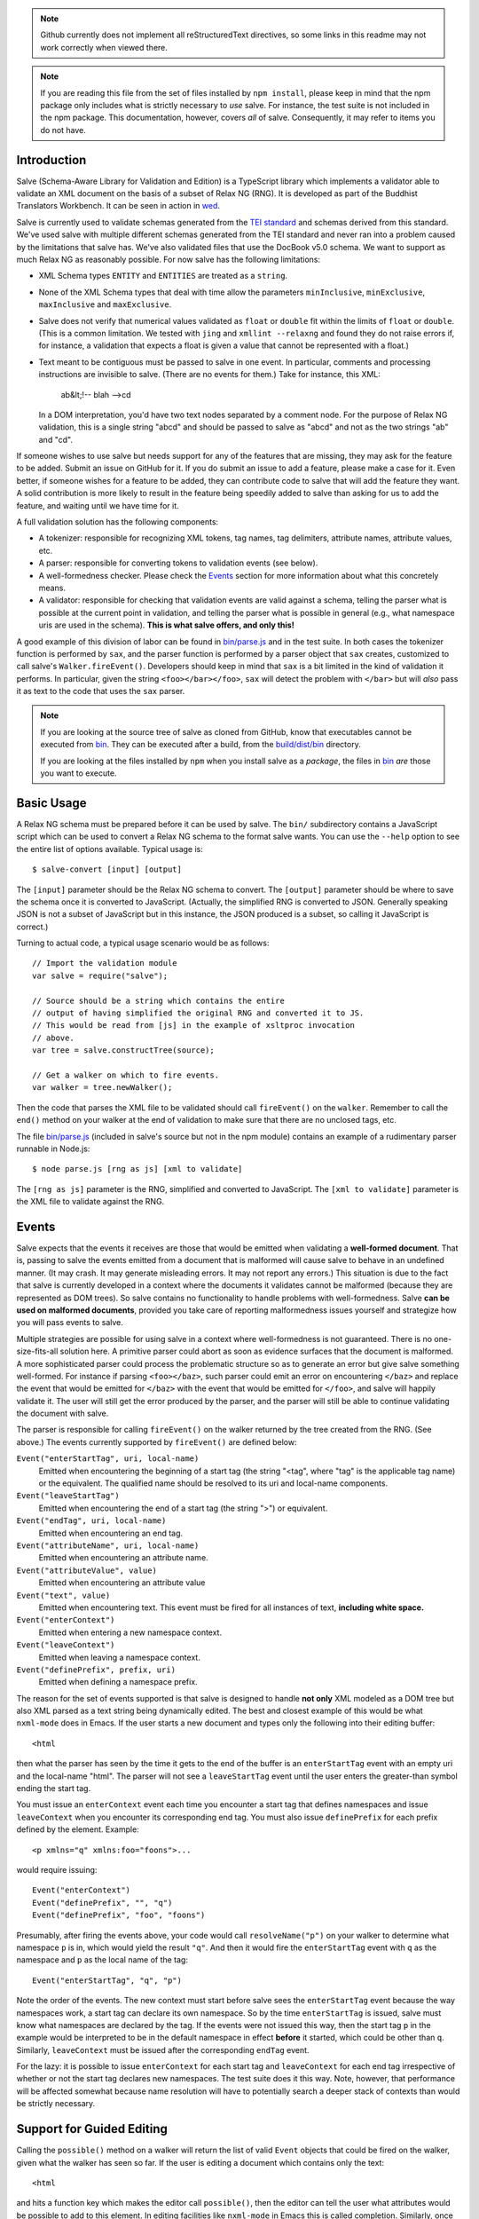 .. image:: https://travis-ci.org/mangalam-research/salve.png

.. note:: Github currently does not implement all reStructuredText
          directives, so some links in this readme may not work
          correctly when viewed there.

.. note:: If you are reading this file from the set of files installed
          by ``npm install``, please keep in mind that the npm package
          only includes what is strictly necessary to *use* salve. For
          instance, the test suite is not included in the npm package.
          This documentation, however, covers *all* of salve.
          Consequently, it may refer to items you do not have.

Introduction
============

Salve (Schema-Aware Library for Validation and Edition) is a
TypeScript library which implements a validator able to validate an
XML document on the basis of a subset of Relax NG (RNG). It is developed
as part of the Buddhist Translators Workbench. It can be seen in
action in `wed <https://github.com/mangalam-research/wed>`_.

Salve is currently used to validate schemas generated from the `TEI
standard <http://www.tei-c.org/>`_ and schemas derived from this
standard. We've used salve with multiple different schemas generated
from the TEI standard and never ran into a problem caused by the
limitations that salve has. We've also validated files that use the
DocBook v5.0 schema. We want to support as much Relax NG as reasonably
possible. For now salve has the following limitations:

* XML Schema types ``ENTITY`` and ``ENTITIES`` are treated as a ``string``.

* None of the XML Schema types that deal with time allow the
  parameters ``minInclusive``, ``minExclusive``, ``maxInclusive`` and
  ``maxExclusive``.

* Salve does not verify that numerical values validated as ``float`` or
  ``double`` fit within the limits of ``float`` or ``double``. (This is a common
  limitation. We tested with ``jing`` and ``xmllint --relaxng`` and found they
  do not raise errors if, for instance, a validation that expects a float is
  given a value that cannot be represented with a float.)

* Text meant to be contiguous must be passed to salve in one event. In
  particular, comments and processing instructions are invisible to
  salve. (There are no events for them.) Take for instance, this XML:

      ab&lt;!-- blah -->cd

  In a DOM interpretation, you'd have two text nodes separated by a
  comment node. For the purpose of Relax NG validation, this is a
  single string "abcd" and should be passed to salve as "abcd" and not
  as the two strings "ab" and "cd".

If someone wishes to use salve but needs support for any of the
features that are missing, they may ask for the feature to be
added. Submit an issue on GitHub for it. If you do submit an issue to
add a feature, please make a case for it. Even better, if someone
wishes for a feature to be added, they can contribute code to salve
that will add the feature they want. A solid contribution is more
likely to result in the feature being speedily added to salve than
asking for us to add the feature, and waiting until we have time for
it.

A full validation solution has the following components:

* A tokenizer: responsible for recognizing XML tokens, tag names, tag
  delimiters, attribute names, attribute values, etc.

* A parser: responsible for converting tokens to validation events
  (see below).

* A well-formedness checker. Please check the `Events`_ section for
  more information about what this concretely means.

* A validator: responsible for checking that validation events are
  valid against a schema, telling the parser what is possible at the
  current point in validation, and telling the parser what is possible
  in general (e.g., what namespace uris are used in the
  schema). **This is what salve offers, and only this!**

A good example of this division of labor can be found in
`<bin/parse.js>`_ and in the test suite. In both cases the tokenizer
function is performed by ``sax``, and the parser function is performed
by a parser object that ``sax`` creates, customized to call salve's
``Walker.fireEvent()``. Developers should keep in mind that ``sax`` is
a bit limited in the kind of validation it performs. In particular,
given the string ``<foo></bar></foo>``, ``sax`` will detect the
problem with ``</bar>`` but will *also* pass it as text to the code
that uses the ``sax`` parser.

.. note:: If you are looking at the source tree of salve as cloned
          from GitHub, know that executables cannot be executed from
          `<bin>`__. They can be executed after a build, from the
          `<build/dist/bin>`_ directory.

          If you are looking at the files installed by ``npm`` when
          you install salve as a *package*, the files in `<bin>`__
          *are* those you want to execute.

Basic Usage
===========

A Relax NG schema must be prepared before it can be used by salve. The
``bin/`` subdirectory contains a JavaScript script which can be used to
convert a Relax NG schema to the format salve wants. You can use the
``--help`` option to see the entire list of options available. Typical
usage is::

    $ salve-convert [input] [output]

The ``[input]`` parameter should be the Relax NG schema to
convert. The ``[output]`` parameter should be where to save the schema
once it is converted to JavaScript. (Actually, the simplified RNG is
converted to JSON. Generally speaking JSON is not a subset of
JavaScript but in this instance, the JSON produced is a subset, so
calling it JavaScript is correct.)

Turning to actual code, a typical usage scenario would be as follows::

    // Import the validation module
    var salve = require("salve");

    // Source should be a string which contains the entire
    // output of having simplified the original RNG and converted it to JS.
    // This would be read from [js] in the example of xsltproc invocation
    // above.
    var tree = salve.constructTree(source);

    // Get a walker on which to fire events.
    var walker = tree.newWalker();

Then the code that parses the XML file to be validated should call
``fireEvent()`` on the ``walker``. Remember to call the ``end()``
method on your walker at the end of validation to make sure that there
are no unclosed tags, etc.

The file `<bin/parse.js>`_ (included in salve's source but not in the
npm module) contains an example of a rudimentary parser runnable in
Node.js::

    $ node parse.js [rng as js] [xml to validate]

The ``[rng as js]`` parameter is the RNG, simplified and converted to
JavaScript. The ``[xml to validate]`` parameter is the XML file to
validate against the RNG.

Events
======

Salve expects that the events it receives are those that would be
emitted when validating a **well-formed document**. That is, passing
to salve the events emitted from a document that is malformed will
cause salve to behave in an undefined manner. (It may crash. It may
generate misleading errors. It may not report any errors.) This
situation is due to the fact that salve is currently developed in a
context where the documents it validates cannot be malformed (because
they are represented as DOM trees). So salve contains no functionality
to handle problems with well-formedness. Salve **can be used on
malformed documents**, provided you take care of reporting
malformedness issues yourself and strategize how you will pass events
to salve.

Multiple strategies are possible for using salve in a context where
well-formedness is not guaranteed. There is no one-size-fits-all
solution here. A primitive parser could abort as soon as evidence
surfaces that the document is malformed. A more sophisticated parser
could process the problematic structure so as to generate an error but
give salve something well-formed. For instance if parsing
``<foo></baz>``, such parser could emit an error on encountering
``</baz>`` and replace the event that would be emitted for ``</baz>``
with the event that would be emitted for ``</foo>``, and salve will
happily validate it. The user will still get the error produced by the
parser, and the parser will still be able to continue validating the
document with salve.

The parser is responsible for calling ``fireEvent()`` on the walker
returned by the tree created from the RNG. (See above.) The events
currently supported by ``fireEvent()`` are defined below:

``Event("enterStartTag", uri, local-name)``
  Emitted when encountering the beginning of a start tag (the string
  "<tag", where "tag" is the applicable tag name) or the equivalent. The
  qualified name should be resolved to its uri and local-name
  components.

``Event("leaveStartTag")``
  Emitted when encountering the end of a start tag (the string ">") or
  equivalent.

``Event("endTag", uri, local-name)``
  Emitted when encountering an end tag.

``Event("attributeName", uri, local-name)``
  Emitted when encountering an attribute name.

``Event("attributeValue", value)``
  Emitted when encountering an attribute value

``Event("text", value)``
  Emitted when encountering text. This event must be fired for
  all instances of text, **including white space.**

``Event("enterContext")``
  Emitted when entering a new namespace context.

``Event("leaveContext")``
  Emitted when leaving a namespace context.

``Event("definePrefix", prefix, uri)``
  Emitted when defining a namespace prefix.

The reason for the set of events supported is that salve is designed
to handle **not only** XML modeled as a DOM tree but also XML parsed
as a text string being dynamically edited. The best and closest
example of this would be what ``nxml-mode`` does in Emacs. If the user
starts a new document and types only the following into their editing
buffer::

    <html

then what the parser has seen by the time it gets to the end of the
buffer is an ``enterStartTag`` event with an empty uri and the
local-name "html". The parser will not see a ``leaveStartTag`` event
until the user enters the greater-than symbol ending the start tag.

You must issue an ``enterContext`` event each time you encounter a
start tag that defines namespaces and issue ``leaveContext`` when you
encounter its corresponding end tag. You must also issue
``definePrefix`` for each prefix defined by the element. Example::

    <p xmlns="q" xmlns:foo="foons">...

would require issuing::

    Event("enterContext")
    Event("definePrefix", "", "q")
    Event("definePrefix", "foo", "foons")

Presumably, after firing the events above, your code would call
``resolveName("p")`` on your walker to determine what namespace ``p``
is in, which would yield the result ``"q"``. And then it would fire
the ``enterStartTag`` event with ``q`` as the namespace and ``p`` as
the local name of the tag::

    Event("enterStartTag", "q", "p")

Note the order of the events. The new context must start before salve
sees the ``enterStartTag`` event because the way namespaces work, a
start tag can declare its own namespace. So by the time
``enterStartTag`` is issued, salve must know what namespaces are
declared by the tag. If the events were not issued this way, then the
start tag ``p`` in the example would be interpreted to be in the
default namespace in effect **before** it started, which could be
other than ``q``. Similarly, ``leaveContext`` must be issued after the
corresponding ``endTag`` event.

For the lazy: it is possible to issue ``enterContext`` for each start
tag and ``leaveContext`` for each end tag irrespective of whether or
not the start tag declares new namespaces. The test suite does it this way.
Note, however, that performance will be affected somewhat because name
resolution will have to potentially search a deeper stack of contexts than
would be strictly necessary.

Support for Guided Editing
==========================

Calling the ``possible()`` method on a walker will return the list of
valid ``Event`` objects that could be fired on the walker, given what
the walker has seen so far.  If the user is editing a document which
contains only the text::

    <html

and hits a function key which makes the editor call ``possible()``,
then the editor can tell the user what attributes would be possible to
add to this element. In editing facilities like ``nxml-mode`` in Emacs
this is called completion. Similarly, once the start tag is ended by
adding the greater-than symbol::

   <html>

and the user again asks for possibilities, calling ``possible()`` will
return the list of ``Event`` objects that could be fired. Note here that
it is the responsibility of the editor to translate what salve returns
into something the user can use. The ``possible()`` function returns
only ``Event`` objects.

Editors that would depend on salve for guided editing would most
likely need to use the ``clone()`` method on the walker to record the
state of parsing at strategic points in the document being
edited. This is to avoid needless reparsing. How frequently this
should happen depends on the structure of the editor. The ``clone()``
method and the code it depends on has been optimized since early
versions of salve, but it is possible to call it too often, resulting
in a slower validation speed than could be attained with less
aggressive cloning.

Overbroad Possibilities
-----------------------

``possible()`` may at times report possibilities that allow for a
document structure that is ultimately invalid. This could happen, for
instance, where the Relax NG schema uses ``data`` to specify that the
document should contain a ``positiveInteger`` between 1 and 10. The
``possible()`` method will report that a string matching the regular
expression ``/^\+?\d+$/`` is possible, when in fact the number ``11``
would match the expression but be invalid. The software that uses
salve should be prepared to handle such a situation.

Name Classes
------------

.. note:: The symbol ``ns`` used in this section corresponds to
          ``uri`` elsewhere in this document and ``name`` corresponds
          to ``local-name`` elsewhere. We find the ``uri``,
          ``local-name`` pair to be clearer than ``ns``, ``name``. Is
          ``ns`` meant to be a namespace prefix? A URI? Is ``name`` a
          qualified name, a local name, something else? So for the
          purpose of documentation, we use ``uri``, ``local-name``
          wherever we can. However, the Relax NG specification uses
          the ``ns``, ``name`` nomenclature, which salve also follows
          internally. The name class support is designed to be a close
          representation of what is described in the Relax NG
          specification. Hence the choice of nomenclature in this
          section.

The term "name class" is defined in the Relax NG specification, please
refer to the specification for details.

Support for Relax NG's name classes introduces a few peculiarities in
how possibilities are reported to clients using salve. The three
events that accept names are affected: ``enterStartTag``, ``endTag``,
and ``attributeName``. When salve returns these events as
possibilities, their lone parameter is an instance of
``name_patterns.Base`` class. This object has a ``.match`` method that
takes a namespace and a name and will return ``true`` if the namespace
and name match the pattern, or ``false`` if not.

Client code that wants to provide a sophisticated analysis of what a
name class does could use the ``.toObject()`` method to get a plain
JavaScript object from such an object. The returned object is
essentially a syntax tree representing the name class. Each pattern
has a unique structure. The possible patterns are:

* ``Name``, a pattern with fields ``ns`` and ``name`` which
  respectively record the namespace URL and local name that this
  object matches. (Corresponds to the ``<name>`` element in the
  simplified Relax NG syntax.)

* ``NameChoice``, a pattern with fields ``a`` and ``b`` which are two
  name classes. (Corresponds to a ``<choice>`` element appearing
  inside a name class in the simplified Relax NG syntax.)

* ``NsName``, a pattern with the field ``ns`` which is the namespace
  that this object would match. The object matches any name. It may have
  an optional ``except`` field that contains a name class for patterns
  that it should not match. The lack of ``name`` field distinguishes
  it from ``Name``.  (Corresponds to an ``<nsName>`` element in the
  simplified Relax NG syntax.)

* ``AnyName``, a pattern. It has the ``pattern`` field set to
  ``AnyName``. We use this ``pattern`` field because ``AnyName`` does
  not require any other fields so ``{}`` would be its
  representation. This representation would too easily mask possible
  coding errors. ``AnyName`` matches any combination of namespace and
  name. May have an optional ``except`` field that contains a name
  class for patterns it should not match. It corresponds to an
  ``<anyName>`` element in the simplified Relax NG syntax.

.. note:: We do not use the ``pattern`` field for all patterns above
          because the only reason to do so would be to distinguish
          ambiguous structures. For instance, if Relax NG were to
          introduce a ``<superName>`` element that also needs ``ns``
          and ``name`` fields then it would look the same as
          ``<name>`` and we would not be able to distinguish one from
          the other. However, Relax NG is stable. In the unlikely
          event a new version of Relax NG is released, we'll cross
          whatever bridge needs to be crossed.

Note that the ``<except>`` element from Relax NG does not have a
corresponding object because the presence of ``<except>`` in a name
class is recorded in the ``except`` field of the patterns above.

Here are a couple of examples. The name class for::

    element (foo | bar | foo:foo) { ... }

would be recorded as (after partial beautification)::

    {
        a: {
            a: {ns: "", name: "foo"},
            b: {ns: "", name: "bar"}
        },
        b: {ns: "foo:foo", name: "foo"}
    }

The name class for::

    element * - (foo:* - foo:a) { ... }

would be recorded as (after partial beautification)::

    {
        pattern: "AnyName",
        except: {
            ns: "foo:foo",
            except: {ns: "foo:foo", name: "a"}
        }
    }

Clients may want to call the ``.simple()`` method on a name pattern to
determine whether it is simple or not. A pattern is deemed "simple" if
it is composed only of ``Name`` and ``NameChoice`` objects. Such a
pattern could be presented to a user as a finite list of
possibilities. Otherwise, if the pattern is not simple, then either
the number of choices is unbounded or it not a discrete list of
items. In such a case, the client code may instead present to the user a
field in which to enter the name of the element or attribute to be
created and validate the name against the pattern. The method
``.toArray()`` can be used to reduce a pattern which is simple to an
array of ``Name`` objects.

Event Asymmetry
---------------

**Note that the events returned by ``possible()`` are *not identical*
to the events that ``fireEvent()`` expects.** While most events returned are
exactly those that would be passed to ``fireEvent()``, there
are three exceptions: the ``enterStartTag``, ``endTag`` and
``attributeName`` events returned by ``possible()`` will have a single
parameter after the event name which is an object of
``name_patterns.Base`` class. However, when passing a corresponding
event to ``fireEvent()``, the same events take two string parameters
after the event name: a namespace URL and a local name. To spell it out, they
are of this form::

    Event(event_name, uri, local-name)

where ``event_name`` is the string which is the name of the event to
fire, ``uri`` is the namespace URI and ``local-name`` is the local
name of the element or attribute.

Error Messages
--------------

Error messages that report attribute or element names use the
``name_patterns.Name`` class to record names, even in cases where
``patterns.EName`` would do. This is for consistency purposes, because
some error messages **must** use ``name_patterns`` objects to report
their errors. Rather than have some error messages use ``EName`` and
some use the object in ``name_patterns`` they all use the objects in
``name_patterns``, with the simple cases using ``name_patterns.Name``.

In most cases, in order to present the end user of your application
with error messages that make sense *to the user*, you will need to
process error messages. This is because error messages generated by
salve provide in the error object ``(ns, local name)`` pairs. A user
would most likely like to see a namespace prefix rather than URI
(``ns``). However, since namespace prefixes are a matter of user
preference, and there may be many ways to decide how to associate a
namespace prefix with a URI, salve does not take a position in this
matter and lets the application that uses it decide how it wants to
present URIs to users. The application also has to determine what
strategy to use to present complex (i.e., non-simple) name patterns to
the user. Again, there is no one-size-fits-all solution.

Misplaced Elements
==================

A problem occurs when validating an XML document that contains an
unexpected element. In such case, salve will issue an error but then
what should it do with the contents of the misplaced element? Salve
handles this in two ways:

1. If the unexpected element is known in the schema and has only one
   definition, then salve will assume that the user meant to use the
   element defined in the schema and will validate it as such.

2. Otherwise, salve will turn off validation until the element is
   closed.

Consider the following case::

    <p>Here we have a <name><first>John</first><last>Doe</last></name>
    because the <emph>person's name</emph> is not known.</p>

If ``name`` cannot appear in ``p`` but ``name`` has only one
definition in the schema, then salve will emit an error upon
encountering the ``enterStartTag`` event for ``name``, and then
validate ``name`` as if it had been found in a valid place. If it
turns out that the schema defines one ``name`` element which can
appear inside a ``person`` element and another ``name`` element which
can appear inside a ``location`` element (which would be possible with
Relax NG), then salve will emit an error but won't perform any
validation inside ``name``. Validation will resume after the
``endTag`` event for ``name``. (Future versions of salve may implement
logic to figure out ambiguous cases such as this one.) This latter
scenario also occurs if ``name`` is not defined at all by the schema.

Documentation
=============

The code is documented using ``typedoc``. The following command will
generate the documentation::

    $ gulp doc

You may need to create a ``gulp.local`` module to tell ``gulp`` where to get
``rst2html``. (Defaults are such that ``gulp`` will use your ``PATH`` to locate
such tools.) The formatted documentation will appear in the `<build/api/>`_
subdirectory, and the `<README.html>`_ in the root of the source tree.

**NOTE**: All the public interfaces of salve are available through the
``validate`` module. However, ``validate`` is a facade that exposes interfaces
that are implemented in separate modules like ``patterns`` and ``formats``.

Dependencies
============

Running ``salve-convert`` additionally requires that ``xmllint``,
``xsltproc`` and ``jing`` be installed on your system.

.. note:: Using ``jing`` makes the test suite take twice as long to
          complete. So why, oh why, use ``jing``? It is used to
          validate the RNG file before salve's conversion code gets to
          it. It helps keep salve small. A previous version of
          ``salve-convert`` used ``xmllint`` for this task but
          ``xmllint`` would sometimes hang while validating the
          RNG. It would hang on run-of-the-mill TEI files. This is
          unacceptable, and debugging ``xmllint`` is just not an option
          right now. (If you think that debugging ``xmllint`` *is* an
          option, you are welcome to debug it. We're sure the folks
          responsible for ``xmllint`` will appreciate your
          contribution.)

Running salve's tests **additionally** requires that the development
dependencies be installed. Please see the `<package.json>`_ file for
details regarding these dependencies. Note that ``gulp`` should be
installed so that its executable is in your path.  Either this, or you
will have to execute ``./node_modules/.bin/gulp``

If you want to contribute to salve, your code will have to pass the
checks listed in `<.glerbl/repo_conf.py>`_. So you either have to
install glerbl to get those checks done for you or run the checks
through other means. See Contributing_.

Build System
============

Salve uses gulp. Salve's `<gulpfile.babel.js>`_ gets the values for its
configuration variables from three sources:

* Internal default values.

* From an optional ``gulp.local.js`` module that can override the
  internal defaults.

* From command line options that can override everything above.

The variables that can be set are:

+-----------------------+------------------------------------------------------+
|Name                   | Meaning                                              |
+=======================+======================================================+
|``doc_private``        | Whether to produce documentation for private         |
|                       | entities. You can set ``doc_private`` to ``false``   |
|                       | using ``no_doc_private``.                            |
+-----------------------+------------------------------------------------------+
|``mocha_grep``         | ``--grep`` parameter for Mocha                       |
+-----------------------+------------------------------------------------------+
|``rst2html``           | ``rst2html`` command to run                          |
+-----------------------+------------------------------------------------------+

Note that when used on the command line, underscores become dashes, thus
``--mocha-grep`` and ``--doc-private``.

The ``gulp.local.js`` file is a module. You must export values
like this::

    exports.doc_private = true

Building
========

Run::

    $ gulp

This will create a `<build/dist/>`_ subdirectory in which the
JavaScript necessary to validate XML files against a prepared Relax NG
schema. You could copy what is in `<build/dist>`_ to a server to serve
these files to a client that would then perform validation.

Deploying
=========

When you install salve through `npm`, you get a package that contains:

* a hierarchy of CommonJS modules in `lib`,
* a UMD build as `salve.js`,
* a minified UMD build as `salve.min.js`.

The UMD builds can be loaded in a CommonJS environment, in a AMD environment or
as "plain scripts" in a browser. If you use the latter, then salve will be
accessible as the `salve` global.

Testing
=======

Running the following command from the root of salve will run the tests::

    $ gulp test

Running ``mocha`` directly also works, but this may run the test against
stale code, whereas ``gulp test`` always runs a build first.

JavaScript
==========

Take note that as of version 2.0.0, the code of the library itself is
coded using ES5. However, auxiliary files are coded using ES6. These
are files that are not part of the library proper. Examples of the
latter: the files that contain build code, and the test files.

Eventually the entire code base will be moved to ES6 but constraints
prevent this from happening now.

Contributing
============

Contributions must pass the commit checks turned on in
`<.glerbl/repo_conf.py>`_. Use ``glerbl install`` to install the
hooks. Glerbl itself can be found at
https://github.com/lddubeau/glerbl. It will eventually make its way to
the Python package repository so that ``pip install glerbl`` will
work.

Schema File Format
==================

``salve-convert`` converts a Relax NG file formatted in XML into a
more compact format used by salve at validation time. Salve supports
version 3 of this file format. Versions 0 to 2 are now obsolete. The
structure is::

    {"v":<version>,"o":<options>,"d":[...]}

The ``v`` field gives the version number of the data. The ``o`` field
is a bit field of options indicating how the file was created. Right
now the only thing it records is whether or not element paths are
present in the generated file. The ``d`` field contains the actual
schema. Each item in it is of the form::

   [<array type>, ...]

The first element, ``<array type>``, determines how to interpret the
array. The array type could indicate that the array should be
interpreted as an actual array or that it should be interpreted as an
object of type ``Group`` or ``Choice``, etc. If it is an array, then
``<array type>`` is discarded and the rest of the array is the
converted array. If it is another type of object then again the
``<array type>`` is discarded and an object is created with the rest
of the array as its constructor's parameters. All the array's elements
after ``<array type>`` can be JSON primitive types, or arrays to be
interpreted as actual arrays or as objects as described above.

License
=======

Original Code
-------------

Code completely original to salve is released under the `Mozilla
Public License version 2.0
<http://www.mozilla.org/MPL/2.0/>`_. Copyright 2013-2016 Mangalam
Research Center for Buddhist Languages, Berkeley, CA.

RNG Simplification Code
-----------------------

The RNG simplification transformation files are adapted from `Nicolas
Debeissat's code
<https://code.google.com/p/jsrelaxngvalidator/>`_. They are covered by
the `CeCILL license <http://www.cecill.info/index.en.html>`_. Multiple
bugs in them have been corrected, some minor and some major, and some
changes have been made for salve. For the sake of simplicity, these
changes are also covered by the CeCILL license.

Credits
=======

Salve is designed and developed by Louis-Dominique Dubeau, Director of
Software Development for the Buddhist Translators Workbench project,
Mangalam Research Center for Buddhist Languages.

Jesse Bethel has contributed to salve's documentation, and migrated salve's
build system from Make to Grunt.

.. image:: https://secure.gravatar.com/avatar/7fc4e7a64d9f789a90057e7737e39b2a
   :target: http://www.mangalamresearch.org/

This software has been made possible in part by a Level I Digital Humanities
Start-up Grant and a Level II Digital Humanities Start-up Grant from the
National Endowment for the Humanities (grant numbers HD-51383-11 and
HD-51772-13). Any views, findings, conclusions, or recommendations expressed in
this software do not necessarily represent those of the National Endowment for
the Humanities.

.. image:: http://www.neh.gov/files/neh_logo_horizontal_rgb.jpg
   :target: http://www.neh.gov/

..  LocalWords:  fireEvent js chai semver json xmllint xsltproc npm
..  LocalWords:  RNG minified rng XSLT xsl constructTree newWalker mk
..  LocalWords:  xml enterStartTag uri leaveStartTag endTag nxml html
..  LocalWords:  attributeName attributeValue Debeissat's API
..  LocalWords:  CeCILL tokenizer Makefile README boolean anyName RST
..  LocalWords:  nsName URIs uris enterContext leaveContext xmlns rst
..  LocalWords:  definePrefix useNameResolver foons resolveName HD NG
..  LocalWords:  args param TEI glerbl Github reStructuredText readme
..  LocalWords:  validator namespace RequireJS subdirectory DOM cli
..  LocalWords:  Dubeau Mangalam argparse Gruntfile Bethel unclosed
..  LocalWords:  runnable namespaces reparsing amd executables usr lt
..  LocalWords:  deployable schemas LocalWords api dir maxInclusive
..  LocalWords:  minInclusive minExclusive maxExclusive cd abcd jing
..  LocalWords:  github jison NaN baz emph lodash xregexp XRegExp ns
..  LocalWords:  init positiveInteger NCName NameChoice superName
..  LocalWords:  EName
